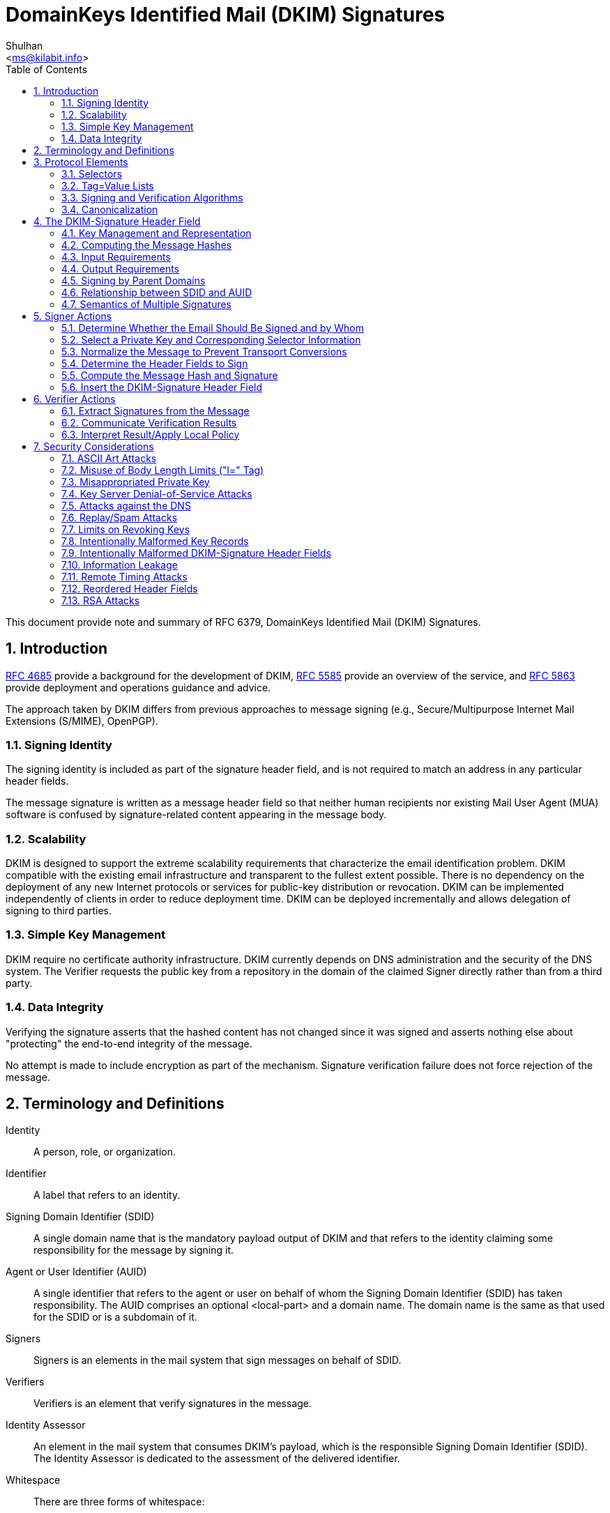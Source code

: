 = DomainKeys Identified Mail (DKIM) Signatures
:author: Shulhan
:email: <ms@kilabit.info>
:toc:
:sectnums:
:stylesheet: solarized.css
:url-rfc4685: https://tools.ietf.org/html/rfc4685
:url-rfc5585: https://tools.ietf.org/html/rfc5585
:url-rfc5863: https://tools.ietf.org/html/rfc5863
:url-rfc6379: https://tools.ietf.org/html/rfc6379

This document provide note and summary of RFC 6379, DomainKeys Identified Mail
(DKIM) Signatures.

==  Introduction

link:{url-rfc4685}[RFC 4685^] provide a background for the development of
DKIM,
link:{url-rfc5585}[RFC 5585^] provide an overview of the service, and
link:{url-rfc5863}[RFC 5863^] provide deployment and operations guidance and
advice.

The approach taken by DKIM differs from previous approaches to message signing
(e.g., Secure/Multipurpose Internet Mail Extensions (S/MIME), OpenPGP).

===  Signing Identity

The signing identity is included as part of the signature header field, and is
not required to match an address in any particular header fields.

The message signature is written as a message header field so that neither
human recipients nor existing Mail User Agent (MUA) software is confused by
signature-related content appearing in the message body.

===  Scalability

DKIM is designed to support the extreme scalability requirements that
characterize the email identification problem.
DKIM compatible with the existing email infrastructure and transparent to the
fullest extent possible.
There is no dependency on the deployment of any new Internet protocols or
services for public-key distribution or revocation.
DKIM can be implemented independently of clients in order to reduce deployment
time.
DKIM  can be deployed incrementally and allows delegation of signing to third
parties.

===  Simple Key Management

DKIM require no certificate authority infrastructure.
DKIM currently depends on DNS administration and the security of the DNS
system.
The Verifier requests the public key from a repository in the domain of the
claimed Signer directly rather than from a third party.

===  Data Integrity

Verifying the signature asserts that the hashed content has not changed since
it was signed and asserts nothing else about "protecting" the end-to-end
integrity of the message.

No attempt is made to include encryption as part of the mechanism.
Signature verification failure does not force rejection of the message.


==  Terminology and Definitions

Identity:: A person, role, or organization.

Identifier:: A label that refers to an identity.

Signing Domain Identifier (SDID)::
A single domain name that is the mandatory payload output of DKIM and that
refers to the identity claiming some responsibility for the message by signing
it.

Agent or User Identifier (AUID)::
A single identifier that refers to the agent or user on behalf of whom the
Signing Domain Identifier (SDID) has taken responsibility.
The AUID comprises an optional <local-part> and a domain name.
The domain name is the same as that used for the SDID or is a subdomain of it.

Signers:: Signers is an elements in the mail system that sign messages on
behalf of SDID.

Verifiers:: Verifiers is an element that verify signatures in the message.

Identity Assessor::
An element in the mail system that consumes DKIM's payload, which is the
responsible Signing Domain Identifier (SDID).
The Identity Assessor is dedicated to the assessment of the delivered
identifier.

Whitespace::
There are three forms of whitespace:

....

SP                       = ; Space
HTAB                     = ; Horizontal tab
WSP                      =   SP / HTAB         ; whitespace
LWSP (linear whitespace) =  *(WSP / CRLF WSP)  ; linear whitespace
FWS (folding whitespace) =   [*WSP CRLF] 1*WSP ; folding whitespace
....

*Common ABNF Tokens*

....
   atext           =   ALPHA / DIGIT /    ; Printable US-ASCII
                       "!" / "#" /        ;  characters not including
                       "$" / "%" /        ;  specials.  Used for atoms.
                       "&" / "'" /
                       "*" / "+" /
                       "-" / "/" /
                       "=" / "?" /
                       "^" / "_" /
                       "`" / "{" /
                       "|" / "}" /
                       "~"
   Atom            =  1*atext

   hyphenated-word =  ALPHA [ *(ALPHA / DIGIT / "-") (ALPHA / DIGIT) ]

   ALPHADIGITPS    =  (ALPHA / DIGIT / "+" / "/")

   base64string    =  ALPHADIGITPS *([FWS] ALPHADIGITPS)
                      [ [FWS] "=" [ [FWS] "=" ] ]

   hdr-name        =  field-name

   qp-hdr-value    =  dkim-quoted-printable    ; with "|" encoded
....

*Local-part*

....
Local-part       = Dot-string / Quoted-string
                 ; MAY be case-sensitive

Dot-string       = Atom *("."  Atom)

Quoted-string    = DQUOTE *QcontentSMTP DQUOTE

QcontentSMTP     = qtextSMTP / quoted-pairSMTP

qtextSMTP        = %d32-33 / %d35-91 / %d93-126
                 ; i.e., within a quoted string, any
                 ; ASCII graphic or space is permitted
                 ; without blackslash-quoting except
                 ; double-quote and the backslash itself.

quoted-pairSMTP  = %d92 %d32-126
                 ; i.e., backslash followed by any ASCII
                 ; graphic (including itself) or SPace
....

*sub-domain*

....
sub-domain     = Let-dig [Ldh-str]

Let-dig        = ALPHA / DIGIT

Ldh-str        = *( ALPHA / DIGIT / "-" ) Let-dig
....

*field-name*

Name of header field,
....
   field-name      =   1*ftext

   ftext           =   %d33-57 /          ; Printable US-ASCII
                       %d59-126           ;  characters not including
                                          ;  ":".
....

*dot-atom-text*

In the local-part of an email address,
....

dot-atom-text   =   1*atext *("." 1*atext)
....

*qp-section*

A single line of quoted-printable-encoded text,
....
     qp-section  = [*(ptext / SPACE / TAB) ptext]

     ptext       = hex-octet / safe-char

     hex-octet   = "=" 2(DIGIT / "A" / "B" / "C" / "D" / "E" / "F")
                   ; Octet must be used for characters > 127, =,
                   ; SPACEs or TABs at the ends of lines, and is
                   ; recommended for any character not listed in
                   ; RFC 2049 as "mail-safe".

     safe-char   = <any octet with decimal value of 33 through
                   60 inclusive, and 62 through 126>
                   ; Characters not listed as "mail-safe" in
                   ; RFC 2049 are also not recommended.
....

*DKIM-Quoted-Printable*

....
   dkim-quoted-printable =  *(FWS / hex-octet / dkim-safe-char)
                               ; hex-octet is from RFC2045
   dkim-safe-char        =  %x21-3A / %x3C / %x3E-7E
                               ; '!' - ':', '<', '>' - '~'
....

DKIM-Quoted-Printable differs from Quoted-Printable as defined in [RFC2045] in
several important ways:

.  Whitespace in the input text, including CR and LF, must be encoded.
[RFC2045] does not require such encoding, and does not permit encoding of CR
or LF characters that are part of a CRLF line break.

.  Whitespace in the encoded text is ignored.
This is to allow tags encoded using DKIM-Quoted-Printable to be wrapped as
needed.
In particular, [RFC2045] requires that line breaks in the input be represented
as physical line breaks; that is not the case here.

.  The "soft line break" syntax ("=" as the last non-whitespace character on
the line) does not apply.

.  It does not require that encoded lines be no more than 76 characters long
(although there may be other requirements depending on the context in which
the encoded text is being used).


==  Protocol Elements

Protocol Elements are conceptual parts of the protocol that are not specific
to either Signers or Verifiers.

===  Selectors

....
selector =   sub-domain *( "." sub-domain )
....

The key namespace is subdivided using "selectors", to support multiple
concurrent public keys per signing domain.

Selectors are needed to support some important use cases.
For example:

*  Domains that want to delegate signing capability for a specific address for
a given duration to a partner, such as an advertising provider or other
outsourced function.

*  Domains that want to allow frequent travelers to send messages locally
without the need to connect with a particular MSA.

*  "Affinity" domains (e.g., college alumni associations) that provide
forwarding of incoming mail, but that do not operate a mail submission
agent for outgoing mail.

Reusing a selector with a new key (for example, changing the key associated
with a user's name) makes it impossible to tell the difference between a
message that didn't verify because the key is no longer valid and a message
that is actually forged.
For this reason, Signers are ill-advised to reuse selectors for new keys.
A better strategy is to assign new keys to new selectors.

===  Tag=Value Lists

DKIM uses a simple "tag=value" syntax in several contexts, including in
messages and domain signature records.

....
tag-list  =  tag-spec *( ";" tag-spec ) [ ";" ]
tag-spec  =  [FWS] tag-name [FWS] "=" [FWS] tag-value [FWS]
tag-name  =  ALPHA *ALNUMPUNC
tag-value =  [ tval *( 1*(WSP / FWS) tval ) ]
          ; Prohibits WSP and FWS at beginning and end
tval      =  1*VALCHAR
VALCHAR   =  %x21-3A / %x3C-7E
          ; EXCLAMATION to TILDE except SEMICOLON
ALNUMPUNC =  ALPHA / DIGIT / "_"
....

*  Values are a series of strings containing either plain text, "base64" text,
"qp-section", or "dkim-quoted-printable".

*  The name of the tag will determine the encoding of each value.

*  Unencoded semicolon (";") characters MUST NOT occur in the tag value, since
that separates tag-specs.

*  Tags MUST be interpreted in a case-sensitive manner.

*  Values MUST be processed as case sensitive unless the specific tag
description of semantics specifies case insensitivity.

*  Tags with duplicate names MUST NOT occur within a single tag-list;
if a tag name does occur more than once, the entire tag-list is invalid.

*  Whitespace within a value MUST be retained unless explicitly excluded
by the specific tag description.

*  Tag=value pairs that represent the default value MAY be included to
aid legibility.

*  Unrecognized tags MUST be ignored.

*  Tags that have an empty value are not the same as omitted tags.
An omitted tag is treated as having the default value; a tag with an empty
value explicitly designates the empty string as the value.

===  Signing and Verification Algorithms

Two algorithms are defined by this specification at this time: rsa-sha1 and
rsa-sha256.

*  Signers MUST implement and SHOULD sign using rsa-sha256.

*  Verifiers MUST implement both rsa-sha1 and rsa-sha256.

*  Other algorithms MAY be defined in the future.

*  Verifiers MUST ignore any signatures using algorithms that they do not
implement.

*  The rsa-sha1 computes a message hash using SHA-1 and then the hash is then
signed using the RSA algorithm and the Signer's private key.

*  The rsa-sha256 computes a message hash using SHA-256 and then the hash is
signed using the RSA algorithm and the Signer's private key.

*  Signers MUST use RSA keys of at least 1024 bits for long-lived keys.

*  Verifiers MUST be able to validate signatures with keys ranging from 512
bits to 2048 bits, and they MAY be able to validate signatures with larger
keys.

Factors that should influence the key size choice include the following:

*  The practical constraint that large (e.g., 4096-bit) keys might not fit
within a 512-byte DNS UDP response packet

*  The security constraint that keys smaller than 1024 bits are subject to
off-line attacks

*  Larger keys impose higher CPU costs to verify and sign email

*  Keys can be replaced on a regular basis; thus, their lifetime can be
relatively short

*  The security goals of this specification are modest compared to typical
goals of other systems that employ digital signatures

===  Canonicalization

Canonicalization is a process for converting data that has more than one
possible representation into a "standard", "normal", or canonical form.

Canonicalization is only used to prepare the email for signing or verifying;
it does not affect the transmitted email in any way.

Two canonicalization algorithms are defined for each of the header and the
body, a "simple" and "relaxed" algorithms.

*  A "simple" algorithm tolerates almost no modification.

*  A "relaxed" algorithm tolerates common modifications such as whitespace
replacement and header field line rewrapping.

*  A Signer MAY specify either algorithm for header or body.

*  If no canonicalization algorithm is specified by the Signer, the "simple"
algorithm defaults for both header and body.

*  Verifiers MUST implement both canonicalization algorithms.

*  The header and body may use different canonicalization algorithms.

*  Further canonicalization algorithms MAY be defined in the future; Verifiers
MUST ignore any signatures that use unrecognized canonicalization algorithms.

*  Canonicalization algorithms MUST NOT change the transmitted data in any
way.

====  The "simple" Canonicalization Algorithm

*  Header fields MUST be presented to the signing or verification algorithm
exactly as they are in the message being signed or verified.

*  In particular, header field names MUST NOT be case folded and whitespace
MUST NOT be changed.

*  Its converts "*CRLF" at the end of the body to a single "CRLF".
If there is no body or no trailing CRLF on the message body, a CRLF is added.

====  The "relaxed" Canonicalization Algorithm

The "relaxed" header canonicalization algorithm MUST apply the following steps
in order:

*  Convert all header field names (not the header field values) to lowercase.
For example, convert "SUBJect: AbC" to "subject: AbC".

*  Unfold all header field continuation lines as described in [RFC5322];
in particular, lines with terminators embedded in continued header field
values (that is, CRLF sequences followed by WSP) MUST be interpreted without
the CRLF.
Implementations MUST NOT remove the CRLF at the end of the header field value.

*  Convert all sequences of one or more WSP characters to a single SP character.
WSP characters here include those before and after a line folding boundary.

*  Delete all WSP characters at the end of each unfolded header field value.

*  Delete any WSP characters remaining before and after the colon separating
the header field name from the header field value.
The colon separator MUST be retained.

The "relaxed" body canonicalization algorithm MUST apply the following steps
(a) and (b) in order:

a.  Reduce whitespace:

**  Ignore all whitespace at the end of lines.
Implementations MUST NOT remove the CRLF at the end of the line.

**  Reduce all sequences of WSP within a line to a single SP character.

b.  Ignore all empty lines at the end of the message body.
If the body is non-empty but does not end with a CRLF, a CRLF is added.

====  Example

A message reading:
....
A: <SP> X <CRLF>
B <SP> : <SP> Y <HTAB><CRLF>
<HTAB> Z <SP><SP><CRLF>
<CRLF>
<SP> C <SP><CRLF>
D <SP><HTAB><SP> E <CRLF>
<CRLF>
<CRLF>
....

Output for "simple" canonicalization,
....
A: <SP> X <CRLF>
B <SP> : <SP> Y <HTAB><CRLF>
<HTAB> Z <SP><SP><CRLF>
<CRLF>
<SP> C <SP><CRLF>
D <SP><HTAB><SP> E <CRLF>
....

Output for relaxed canonicalization,
....
a:X <CRLF>
b:Y <SP> Z <CRLF>
<CRLF>
<SP> C <CRLF>
D <SP> E <CRLF>
....


== The DKIM-Signature Header Field

*  The DKIM-Signature header field SHOULD be treated as though it were a
trace header field as defined in Section 3.6 of [RFC5322].

*  Its SHOULD NOT be reordered

*  Its SHOULD be prepended to the message

*  The DKIM-Signature header field being created or verified is always
included in the signature calculation, after the rest of the header fields
being signed;
however, when calculating or verifying the signature, the value of the "b="
tag (signature value) of that DKIM-Signature header field MUST be treated as
though it were an empty string.

*  Unknown tags in the DKIM-Signature header field MUST be included in the
signature calculation

*  Unknown tags MUST be ignored by Verifiers

Tags on the DKIM-Signature header field along with their type and requirement
status are shown below.


*v=* (plain-text; REQUIRED)

....
sig-v-tag       = %x76 [FWS] "=" [FWS] 1*DIGIT
....

The version of this specification.

* It MUST have the value "1" for implementations compliant with this version
of DKIM.


*a=* (plain-text; REQUIRED)

....
sig-a-tag       = %x61 [FWS] "=" [FWS] sig-a-tag-alg
sig-a-tag-alg   = sig-a-tag-k "-" sig-a-tag-h
sig-a-tag-k     = "rsa" / x-sig-a-tag-k
sig-a-tag-h     = "sha1" / "sha256" / x-sig-a-tag-h
x-sig-a-tag-k   = ALPHA *(ALPHA / DIGIT)
                ; for later extension
x-sig-a-tag-h   = ALPHA *(ALPHA / DIGIT)
                ; for later extension
....

The algorithm used to generate the signature.


*b=* (base64; REQUIRED)

....
sig-b-tag       = %x62 [FWS] "=" [FWS] sig-b-tag-data
sig-b-tag-data  = base64string
....

The signature data.

*  Whitespace is ignored in this value and MUST be ignored when reassembling
the original signature.

*  The signing process can safely insert FWS in this value in arbitrary places
to conform to line-length limits.


*bh=* (base64; REQUIRED)

....
sig-bh-tag      = %x62 %x68 [FWS] "=" [FWS] sig-bh-tag-data
sig-bh-tag-data = base64string
....

The hash of the canonicalized body part of the message as limited by the "l="
tag.

*  Whitespace is ignored in this value and MUST be ignored when reassembling
the original signature.

*  The signing process can safely insert FWS in this value in arbitrary places
to conform to line-length limits.


*c=* (plain-text; OPTIONAL, default is "simple/simple")

....
sig-c-tag       = %x63 [FWS] "=" [FWS] sig-c-tag-alg
                  ["/" sig-c-tag-alg]
sig-c-tag-alg   = "simple" / "relaxed" / x-sig-c-tag-alg
x-sig-c-tag-alg = hyphenated-word
                ; for later extension
....

Type of canonicalization used to prepare the message for signing.

*  It consists of two names separated by a "slash" (%d47) character,
corresponding to the header and body canonicalization algorithms,
respectively.

*  If only one algorithm is named, that algorithm is used for the header and
"simple" is used for the body.
For example, "c=relaxed" is treated the same as "c=relaxed/simple".


*d=* (plain-text; REQUIRED)

....
sig-d-tag       = %x64 [FWS] "=" [FWS] domain-name
domain-name     = sub-domain 1*("." sub-domain)
                ; from [RFC5321] Domain, excluding address-literal
....

The SDID.

*  It MUST correspond to a valid DNS name under which the DKIM key record
is published.

*  When presented with a signature that does not meet these requirements,
Verifiers MUST consider the signature as invalid.

*  Internationalized domain names MUST be encoded as A-labels, as described in
Section 2.3 of [RFC5890].


*h=* (plain-text; REQUIRED)

....
sig-h-tag       = %x68 [FWS] "=" [FWS] hdr-name
                  *( [FWS] ":" [FWS] hdr-name )
....

A colon-separated list of header field names that presented to the signing
algorithm.

*  The field MUST contain the complete list of header fields in the order
presented to the signing algorithm.

*  The field MAY contain names of header fields that do not exist when signed;
nonexistent header fields do not contribute to the signature computation.
By "signing" header fields that do not actually exist, a Signer can allow a
Verifier to detect insertion of those header fields after signing and
also prevents adding fields with no values.

*  The field MAY contain multiple instances of a header field name, meaning
multiple occurrences of the corresponding header field are included in the
header hash.

*  The field MUST NOT include the DKIM-Signature header field that is being
created or verified but may include others.

*  Folding whitespace (FWS) MAY be included on either side of the colon
separator.

*  Header field names MUST be compared against actual header field names in a
case-insensitive manner.


*i=* (dkim-quoted-printable; OPTIONAL; default is "@" + "d=" value)

....
sig-i-tag       = %x69 [FWS] "=" [FWS] [ Local-part ] "@" domain-name
....

The Agent or User Identifier (AUID).

*  The local-part MAY be omitted, because in some cases a Signer may not be
able to establish a verified individual identity.

*  The local-part MAY be drawn from a namespace unrelated to any mailbox.

*  The domain-name MUST be the same as, or a subdomain of, the value of the
"d=" tag.

*  The domain-name need not be registered in the DNS -- so it might not
resolve in a query

*  If no "i=" tag, the Verifier MUST behave as though the value of that tag
were "@d", where "d" is the value from the "d=" tag.

*  The Signer MAY choose to use the same namespace for its AUIDs as its users'
email addresses or MAY choose other means of representing its users.


*l=*  (plain-text unsigned decimal integer; OPTIONAL, default is entire body)

....
sig-l-tag    = %x6c [FWS] "=" [FWS] 1*76DIGIT
....

The number of octets in the body of the email after canonicalization included
in the cryptographic hash, starting from 0 immediately following the CRLF
preceding the body.

*  This value MUST NOT be larger than the actual number of octets in the
canonicalized message body.

*  The value of the "l=" tag is constrained to 76 decimal digits.

*  Implementers MAY need to limit the actual value expressed to a value
smaller than `10^76`, e.g., to allow a message to fit within the available
storage space.

*  If the body length count is not specified, the entire message body is
signed.

*  The body length count MUST be calculated following the canonicalization
algorithm; for example, any whitespace ignored by a canonicalization algorithm
is not included as part of the body length count.

*  A body length count of zero means that the body is completely unsigned.

*  Signers wishing to ensure that no modification of any sort can occur
should specify the "simple" canonicalization algorithm for both header and
body and omit the body length count.


*q=* (plain-text; OPTIONAL)

....
sig-q-tag        = %x71 [FWS] "=" [FWS] sig-q-tag-method
                       *([FWS] ":" [FWS] sig-q-tag-method)
sig-q-tag-method = "dns/txt" / x-sig-q-tag-type
                       ["/" x-sig-q-tag-args]
x-sig-q-tag-type = hyphenated-word  ; for future extension
x-sig-q-tag-args = qp-hdr-value
....

A colon-separated list of query methods used to retrieve the public key.

*  Each query method is of the form "type[/options]", where the syntax and
semantics of the options depend on the type and specified options.

*  If there are multiple query mechanisms listed, the choice of query
mechanism MUST NOT change the interpretation of the signature.

*  Implementations MUST use the recognized query mechanisms in the order
presented.

*  Unrecognized query mechanisms MUST be ignored.

*  Default is "dns/txt", which defines the DNS TXT resource record (RR) lookup
algorithm,

**  The only option defined for the "dns" query type is "txt", which MUST be
included.

*  Verifiers and Signers MUST support "dns/txt".


*s=* (plain-text; REQUIRED)

....
sig-s-tag    = %x73 [FWS] "=" [FWS] selector
....

The selector subdividing the namespace for the "d=" tag.

*  Internationalized selector names MUST be encoded as A-labels, as described in
Section 2.3 of [RFC5890].


*t=* (plain-text unsigned decimal integer; RECOMMENDED)

....
sig-t-tag    = %x74 [FWS] "=" [FWS] 1*12DIGIT
....

The time that this signature was created.

*  The format is the number of seconds since 00:00:00 on January 1, 1970 in
the UTC time zone.

*  The value is expressed as an unsigned integer in decimal ASCII.

*  This value is not constrained to fit into a 31- or 32-bit integer.

*  Implementations SHOULD be prepared to handle values up to at least `10^12`
(until approximately AD 200,000; this fits into 40 bits).

*  To avoid denial-of-service attacks, implementations MAY consider any value
longer than 12 digits to be infinite.

*  Leap seconds are not counted.

*  Implementations MAY ignore signatures that have a timestamp in the future.


*x=* (plain-text unsigned decimal integer; RECOMMENDED)

....
sig-x-tag    = %x78 [FWS] "=" [FWS] 1*12DIGIT
....

Signature Expiration.

*  Default is no expiration

*  The format is the same as in the "t=" tag, represented as an absolute date,
not as a time delta from the signing timestamp.

*  The value is expressed as an unsigned integer in decimal ASCII, with the
same constraints on the value in the "t=" tag.

*  Signatures MAY be considered invalid if the verification time at the
Verifier is past the expiration date.

*  The verification time should be the time that the message was first
received at the administrative domain of the Verifier if that time is
reliably available; otherwise, the current time should be used.

*  The value of the "x=" tag MUST be greater than the value of the "t=" tag if
both are present.

*  The "x=" tag is not intended as an anti-replay defense.

*  Due to clock drift, the receiver's notion of when to consider the signature
expired may not exactly match what the sender is expecting.
Receivers MAY add a 'fudge factor' to allow for such possible drift.


*z=* (dkim-quoted-printable; OPTIONAL)

....
sig-z-tag      = %x7A [FWS] "=" [FWS] sig-z-tag-copy
                 *( "|" [FWS] sig-z-tag-copy )
sig-z-tag-copy = hdr-name [FWS] ":" qp-hdr-value
....

Copied header fields.

*  A vertical-bar-separated list of selected header fields present when the
message was signed, including both the field name and value.

*  Default is null

*  It is not required to include all header fields present at the time of
signing.

*  This field need not contain the same header fields listed in the "h=" tag.

*  The header field text itself must encode the vertical bar ("|", %x7C)
character (i.e., vertical bars in the "z=" text are meta-characters, and
any actual vertical bar characters in a copied header field must be encoded).

*  All whitespace must be encoded, including whitespace between the colon and
the header field value.

*  After encoding, FWS MAY be added at arbitrary locations in order to avoid
excessively long lines; such whitespace is NOT part of the value of the
header field and MUST be removed before decoding.


*Example*

....
DKIM-Signature: v=1; a=rsa-sha256; d=example.net; s=brisbane;
      c=simple; q=dns/txt; i=@eng.example.net;
      t=1117574938; x=1118006938;
      h=from:to:subject:date;
      z=From:foo@eng.example.net|To:joe@example.com|
       Subject:demo=20run|Date:July=205,=202005=203:44:08=20PM=20-0700;
      bh=MTIzNDU2Nzg5MDEyMzQ1Njc4OTAxMjM0NTY3ODkwMTI=;
      b=dzdVyOfAKCdLXdJOc9G2q8LoXSlEniSbav+yuU4zGeeruD00lszZVoG4ZHRNiYzR
....


===  Key Management and Representation

Parameters to the key lookup algorithm are the type of the lookup (the "q="
tag), the domain of the Signer (the "d=" tag of the DKIM-Signature header
field), and the selector (the "s=" tag).

....
public_key = dkim_find_key(q_val, d_val, s_val)
....

====  Textual Representation

The current valid tags are described below.
Other tags MAY be present and MUST be ignored by any implementation that does
not understand them.


*v=* (plain-text; RECOMMENDED, default is "DKIM1")

....
key-v-tag    = %x76 [FWS] "=" [FWS] %x44.4B.49.4D.31
....

Version of the DKIM key record.

*  If specified, this tag MUST be set to "DKIM1" (without the quotes).

*  This tag MUST be the first tag in the record.

*  Records beginning with a "v=" tag with any other value MUST be discarded.

*  Verifiers must do a string comparison on this value; for example, "DKIM1"
is not the same as "DKIM1.0"

*h=* (plain-text; OPTIONAL, defaults to allowing all algorithms)

....
key-h-tag       = %x68 [FWS] "=" [FWS] key-h-tag-alg
                  *( [FWS] ":" [FWS] key-h-tag-alg )
key-h-tag-alg   = "sha1" / "sha256" / x-key-h-tag-alg
x-key-h-tag-alg = hyphenated-word   ; for future extension
....

A colon-separated list of hash algorithms that might be used.

*  Unrecognized algorithms MUST be ignored.

*  The set of algorithms listed in this tag in each record is an operational
choice made by the Signer.

*k=* (plain-text; OPTIONAL, default is "rsa").

....
key-k-tag        = %x76 [FWS] "=" [FWS] key-k-tag-type
key-k-tag-type   = "rsa" / x-key-k-tag-type
x-key-k-tag-type = hyphenated-word   ; for future extension
....

Key type.

*  Signers and Verifiers MUST support the "rsa" key type.
*  The "rsa" key type indicates that an ASN.1 DER-encoded [ITU-X660-1997]
RSAPublicKey (see [RFC3447], Sections 3.1 and A.1.1) is being used in the
"p=" tag.
(Note: the "p=" tag further encodes the value using the base64 algorithm.)
*  Unrecognized key types MUST be ignored.

*n=* (qp-section; OPTIONAL, default is empty)

....
key-n-tag    = %x6e [FWS] "=" [FWS] qp-section
....

Notes that might be of interest to a human.

*  No interpretation is made by any program.
*  This tag should be used sparingly in any key server mechanism that has
space limitations (notably DNS).
*  This is intended for use by administrators, not end users.


*p=* (base64; REQUIRED)

....
key-p-tag    = %x70 [FWS] "=" [ [FWS] base64string]
....

Public-key data.

*  An empty value means that this public key has been revoked.

*  The syntax and semantics of this tag value before being encoded in base64
are defined by the "k=" tag.

If a private key has been compromised or otherwise disabled, a Signer might want to explicitly state that it knows about the selector, but all messages using that selector should fail verification.
Verifiers SHOULD return an error code for any DKIM-Signature header field with
a selector referencing a revoked key.

*  A base64string is permitted to include whitespace (FWS) at arbitrary
places; however, any CRLFs must be followed by at least one WSP character.

*  Implementers and administrators are cautioned to ensure that selector TXT
RRs conform to this specification.


*s=* (plain-text; OPTIONAL; default is "*").

....
key-s-tag        = %x73 [FWS] "=" [FWS] key-s-tag-type
                   *( [FWS] ":" [FWS] key-s-tag-type )
key-s-tag-type   = "email" / "*" / x-key-s-tag-type
x-key-s-tag-type = hyphenated-word   ; for future extension
....

A colon-separated list of service types to which this record applies.

*  Verifiers for a given service type MUST ignore this record if the
appropriate type is not listed.

*  Unrecognized service types MUST be ignored.

*  Currently defined service types are as follows:

**  "*"  matches all service types

**  "email"   electronic mail (not necessarily limited to SMTP)

This tag is intended to constrain the use of keys for other purposes, should
use of DKIM be defined by other services in the future.


*t=* (plain-text; OPTIONAL, default is no flags set)

....
key-t-tag        = %x74 [FWS] "=" [FWS] key-t-tag-flag
                 *( [FWS] ":" [FWS] key-t-tag-flag )
key-t-tag-flag   = "y" / "s" / x-key-t-tag-flag
x-key-t-tag-flag = hyphenated-word   ; for future extension
....

A colon-separated list of flags.

*  Unrecognized flags MUST be ignored.

*  The defined flags are as follows:

**  *y*:  This domain is testing DKIM.
Verifiers MUST NOT treat messages from Signers in testing mode differently from unsigned email, even should the signature fail to verify.
Verifiers MAY wish to track testing mode results to assist the Signer.

**  *s*:  Any DKIM-Signature header fields using the "i=" tag MUST have
the same domain value on the right-hand side of the "@" in the "i=" tag and
the value of the "d=" tag.
That is, the "i=" domain MUST NOT be a subdomain of "d=".
Use of this flag is RECOMMENDED unless subdomaining is required.


====  DNS Binding

*  All implementations MUST support this binding.

*  All DKIM keys are stored in a subdomain named "_domainkey".
Given a DKIM-Signature field with a "d=" tag of "example.com" and an "s=" tag
of "foo.bar", the DNS query will be for "foo.bar._domainkey.example.com".

*  The query type "q=" in lookup function specify DNS Resource Record.
The only option defined in this base specification is "txt", indicating the
use of a TXT RR.

*  Strings in a TXT RR MUST be concatenated together before use with no
intervening whitespace.

*  TXT RRs MUST be unique for a particular selector name; that is, if there
are multiple records in an RRset, the results are undefined.


===  Computing the Message Hashes

*  The Signer/Verifier MUST compute two hashes: one over the body of the
message and one over the selected header fields of the message.

*  Signers MUST compute them in the order shown

*  Verifiers MAY compute them in any order convenient to the Verifier

Steps to compute message hash,

.  The Signer/Verifier MUST hash the message body

..  The body canonicalized using algorithm specified in the "c=" tag
..  The body then truncated to the length specified in the "l=" tag
..  That hash value is then converted to base64 form
..  For Signer, the hash value then inserted into "bh=" tag
..  For Verifier, the hash value then compared with value of "bh=" tag

.  The Signer/Verifier MUST pass the following to the hash algorithm in the
indicated order,

..  The header fields specified by the "h=" tag, in the order specified in
that tag.
..  The header fields then canonicalized using the header canonicalization
algorithm specified in the "c=" tag.
..  Each header field MUST be terminated with a single CRLF.
..  All tags and their values in the DKIM-Signature header field are included
in the cryptographic hash with the sole exception of the value portion of the
"b=" (signature) tag, which MUST be treated as the null string.
..  The DKIM-Signature header field MUST NOT be included in its own "h=" tag,
although other DKIM-Signature header fields MAY be signed
..  All tags MUST be included even if they might not be understood by the
Verifier.

Another considerations when computing hash,

*  When calculating the hash on messages that will be transmitted using
base64 or quoted-printable encoding, Signers MUST compute the hash after the
encoding, and Verifier MUST incorporate the values into hash before decoding.

*  The hash MUST be computed before transport-level encodings such as SMTP
"dot-stuffing" (the modification of lines beginning with a "." to avoid
confusion with the SMTP end-of-message marker.

*  DKIM messages MAY be either in plain-text or in MIME format; no special
treatment is afforded to MIME content.

*  Message attachments in MIME format MUST be included in the content that is
signed.

More formally, pseudo-code for the signature algorithm is:

....
body-hash    =  hash-alg (canon-body, l-param)
data-hash    =  hash-alg (h-headers, D-SIG, body-hash)
signature    =  sig-alg (d-domain, selector, data-hash)
....

where,

body-hash:   is the output from hashing the body, using hash-alg.

hash-alg::   is the hashing algorithm specified in the "a" parameter.

canon-body:: is a canonicalized representation of the body, produced
using the body algorithm specified in the "c" parameter.

l-param::    is the length-of-body value of the "l" parameter.

data-hash::  is the output from using the hash-alg algorithm, to hash
the header including the DKIM-Signature header, and the body hash.

h-headers::  is the list of headers to be signed, as specified in the "h="
parameter.

D-SIG::  is the canonicalized DKIM-Signature field itself without the
signature value portion of the parameter, that is, an empty parameter value.

signature::  is the signature value produced by the signing algorithm.

sig-alg::    is the signature algorithm specified by the "a" parameter.

d-domain::   is the domain name specified in the "d" parameter.

selector::   is the selector value specified in the "s" parameter.


===  Input Requirements

Signers and Verifiers SHOULD take reasonable steps to ensure that the messages
they are processing are valid according to [RFC5322], [RFC2045], and any other
relevant message format standards.


===  Output Requirements

The evaluation of each signature ends in one of three states,

*  SUCCESS:  a successful verification

*  PERMFAIL:  a permanent, non-recoverable error such as a signature
verification failure

*  TEMPFAIL:  a temporary, recoverable error such as a DNS query timeout

For each signature that verifies successfully or produces a TEMPFAIL result,
output of the DKIM algorithm MUST include the set of:

*  The domain name, taken from the "d=" signature tag; and

*  The result of the verification attempt for that signature.

The output MAY include other signature properties or result meta-data,
including PERMFAILed or otherwise ignored signatures, for use by modules
that consume those results.


===  Signing by Parent Domains

By default, private keys corresponding to a domain can be used to sign
messages for any subdomain.
For example, a key record for the domain "example.com" can be used to verify
messages where the AUID ("i=" tag of the signature) is "sub.example.com", or
even "sub1.sub2.example.com".

In order to limit the capability of such keys when this is not intended, the
"s" flag MAY be set in the "t=" tag of the key record, to constrain the
validity of the domain of the AUID.

*  If the referenced key record contains the "s" flag as part of the "t=" tag,
the domain of the AUID ("i=" flag) MUST be the same as that of the SDID (d=)
domain.

*  If this flag is absent, the domain of the AUID MUST be the same as, or a
subdomain of, the SDID.


===  Relationship between SDID and AUID

*  DKIM MAY optionally provide a single responsible Agent or User Identifier
(AUID) through "i=" tag.

*  Upon successfully verifying the signature, a receive-side DKIM Verifier
MUST communicate the Signing Domain Identifier (d=) to a consuming Identity
Assessor module and MAY communicate the Agent or User Identifier (i=) if
present.


===  Semantics of Multiple Signatures

====  Example Scenarios

A Signer might sign a message including all header fields and no "l=" tag
(to satisfy strict Verifiers) and a second time with a limited set of
header fields and an "l=" tag.
Verifiers could then choose which signature they prefer.

A message might also have multiple signatures because it passed through
multiple Signers.
A common case is expected to be that of a signed message that passes through a
mailing list that also signs all messages.
Assuming both of those signatures verify, a recipient might choose to accept
the message if either of those signatures were known to come from trusted
sources.

Another related example of multiple Signers might be forwarding services, such
as those commonly associated with academic alumni sites.
For example, a recipient might have an address at members.example.org, a site
that has anti-abuse protection that is somewhat less effective than the
recipient would prefer.
Such a recipient might have specific authors whose messages would be trusted
absolutely, but messages from unknown authors that had passed the forwarder's
scrutiny would have only medium trust.

====  Interpretation

If a header field with multiple instances is signed, those header fields are
always signed from the bottom up.
Thus, it is not possible to sign only specific DKIM-Signature header fields.
For example, if the message being signed already contains three DKIM-Signature
header fields A, B, and C, it is possible to sign all of them, B and C only,
or C only, but not A only, B only, A and B only, or A and C only.

*  A Signer MAY add more than one DKIM-Signature header field using different
parameters.

*  Signers SHOULD NOT remove any DKIM-Signature header fields from messages
they are signing, even if they know that the signatures cannot be verified.

*  Verifier SHOULD evaluate signatures independently and on their own merits.
For example, a Verifier that by policy chooses not to accept signatures with
deprecated cryptographic algorithms would consider such signatures invalid.

*  Verifiers MAY process signatures in any order of their choice; for example,
some Verifiers might choose to process signatures corresponding to the From
field in the message header before other signatures.

*  Verifiers SHOULD continue to check signatures until a signature
successfully verifies to the satisfaction of the Verifier.

*  To limit potential denial-of-service attacks, Verifiers MAY limit the total
number of signatures they will attempt to verify.

*  If a Verifier module reports signatures whose evaluations produced PERMFAIL
results, Identity Assessors SHOULD ignore those signatures, acting as
though they were not present in the message.


==  Signer Actions

The following steps are performed in order by Signers.

===  Determine Whether the Email Should Be Signed and by Whom

*  SUBMISSION servers might only sign messages from users that are properly
authenticated and authorized.a

*  SUBMISSION servers should not sign Received header fields if the outgoing
gateway MTA obfuscates Received header fields, for example, to hide the
details of internal topology.

*  If an email cannot be signed for some reason, it is a local policy decision
as to what to do with that email.

===  Select a Private Key and Corresponding Selector Information

Currently, all selectors are equal as far as this specification is concerned,
so the decision should largely be a matter of administrative convenience.

A Signer should not sign with a private key when the selector containing the
corresponding public key is expected to be revoked or removed before the
Verifier has an opportunity to validate the signature.

When rotating to a new key pair, signing should immediately commence with the
new private key, and the old public key should be retained for a reasonable
validation interval before being removed from the key server.

===  Normalize the Message to Prevent Transport Conversions

Some messages, particularly those using 8-bit characters, are subject to
modification during transit, notably conversion to 7-bit form.
Such conversions will break DKIM signatures.

In order to minimize the chances of such breakage, Signers SHOULD convert the
message to a suitable MIME content-transfer encoding such as quoted-printable
or base64 as described in [RFC2045] before signing.

If the message is submitted to the Signer with any local encoding that will be
modified before transmission, that modification to canonical [RFC5322] form
MUST be done before signing.
In particular, bare CR or LF characters (used by some systems as a local line
separator convention) MUST be converted to the SMTP-standard CRLF sequence
before the message is signed.

The Signer MUST sign the message as it is expected to be received by the
Verifier rather than in some local or internal form.

===  Determine the Header Fields to Sign

*  The From header field MUST be signed.

*  Signers SHOULD NOT sign an existing header field likely to be legitimately
modified or removed in transit.

*  Signers MAY include any other header fields present at the time of signing
at the discretion of the Signer

*  Strategies to choose header fields,

**  Sign all existing, non-repeatable header fields.

**  Sign only header fields that are likely to be displayed to or otherwise
be likely to affect the processing of the message at the receiver.

**  Sign only "well-known" headers.

*  Verifiers may treat unsigned header fields with extreme skepticism,
including refusing to display them to the end user or even ignoring the
signature if it does not cover certain header fields.
For this reason, signing fields present in the message such as Date, Subject,
Reply-To, Sender, and all MIME header fields are highly advised.

*  The DKIM-Signature header field is always implicitly signed and MUST NOT be
included in the "h=" tag except to indicate that other preexisting signatures
are also signed.

*  Signers MAY claim to have signed header fields that do not exist.
When computing the signature, the nonexisting header field MUST be treated
as the null string.
This allows Signers to explicitly assert the absence of a header field; if
that header field is added later, the signature will fail.

*  A header field name need only be listed once more than the actual number of
that header field in a message at the time of signing in order to prevent any
further additions.
For example, if there is a single Comments header field at the time of
signing, listing Comments twice in the "h=" tag is sufficient to prevent any
number of Comments header fields from being appended; it is not necessary (but
is legal) to list Comments three or more times in the "h=" tag.

Signers need to be careful of signing header fields that might have additional
instances added later in the delivery process, since such header fields might
be inserted after the signed instance or otherwise reordered.
Trace header fields (such as Received) and Resent-* blocks are the only fields
prohibited by [RFC5322] from being reordered.
In particular, since DKIM-Signature header fields may be reordered by some
intermediate MTAs, signing existing DKIM-Signature header fields is
error-prone.

All end-user visible header fields should be signed to avoid possible
"indirect spamming".
For example, if the Subject header field is not signed, a spammer can resend a
previously signed mail, replacing the legitimate subject with a one-line spam.

====  Recommended Signature Content

Common examples of fields with addresses and fields with textual content
related to the body are:

*  From (REQUIRED; see Section 5.4)
*  Reply-To
*  Subject
*  Date
*  To, Cc
*  Resent-Date, Resent-From, Resent-To, Resent-Cc
*  In-Reply-To, References
*  List-Id, List-Help, List-Unsubscribe, List-Subscribe, List-Post,
List-Owner, List-Archive

*  If the "l=" signature tag is in use, the Content-Type field is also a
candidate for being included as it could be replaced in a way that causes
completely different content to be rendered to the receiving user.

*  Another class of fields that may be of interest are those that convey
security-related information about the message, such as
Authentication-Results.

The basic rule for choosing fields to exclude is to select those fields for
which there are multiple fields with the same name and fields that are
modified in transit.
Examples of these are:

*  Return-Path
*  Received
*  Comments, Keywords

Signers SHOULD choose canonicalization algorithms based on the types of
messages they process and their aversion to risk.

====  Signatures Involving Multiple Instances of a Field

*  Signers choosing to sign an existing header field that occurs more
than once in the message (such as Received) MUST sign the physically
last instance of that header field in the header block.

*  Signers wishing to sign multiple instances of such a header field MUST
include the header field name multiple times in the "h=" tag of the
DKIM-Signature header field and MUST sign such header fields in order
from the bottom of the header field block to the top.

*  The Signer MAY include more instances of a header field name in "h=" than
there are actual corresponding header fields so that the signature will not
verify if additional header fields of that name are added.

*Example*

If the Signer wishes to sign two existing Received header fields, and the
existing header contains:

....
Received: <A>
Received: <B>
Received: <C>
....

then the resulting DKIM-Signature header field should read:

....
DKIM-Signature: ... h=Received : Received :...
....

and Received header fields <C> and <B> will be signed in that order.

===  Compute the Message Hash and Signature

The Signer MUST compute the message hash as and then sign it using the
selected public-key algorithm.

Entities such as mailing list managers that implement DKIM and that modify the
message or a header field (for example, inserting unsubscribe information)
before retransmitting the message SHOULD check any existing signature on input
and MUST make such modifications before re-signing the message.

===  Insert the DKIM-Signature Header Field

*  The Signer MUST insert the DKIM-Signature header field created in the
previous step prior to transmitting the email.

*  The DKIM-Signature header field MUST be inserted before any other
DKIM-Signature fields in the header block.

*  It may be placed before any existing "Received" header fields.


==  Verifier Actions

*  Deferring verification until the message is accessed by the end user is
discouraged.

*  MTA who has performed verification MAY communicate the result of that
verification by adding a verification header field to incoming messages.

===  Extract Signatures from the Message

*  Verifiers MAY try signatures in any order they like.

*  Verifiers MUST NOT attribute ultimate meaning to the order of multiple
DKIM-Signature header fields.
In particular, there is reason to believe that some relays will reorder the
header fields in potentially arbitrary ways.

*  Verifier SHOULD NOT treat a message that has one or more bad signatures and
no good signatures differently from a message with no signature at all.

*  A Verifier MAY limit the number of signatures it tries, in order to avoid
denial-of-service attacks.

*  If the status is "PERMFAIL", the signature failed and should not be
reconsidered.

*  If the status is "TEMPFAIL", the signature could not be verified at
this time but may be tried again later.

*  A Verifier MAY either arrange to defer the message for later processing or
try another signature; if no good signature is found and any of the
signatures resulted in a TEMPFAIL status, the Verifier MAY arrange to defer
the message for later processing.

====  Validate the Signature Header Field

*  Implementers MUST meticulously validate the format and values in the
DKIM-Signature header field; any inconsistency or unexpected values
MUST cause the header field to be completely ignored and the Verifier
to return PERMFAIL (signature syntax error).

*  Verifiers MUST return PERMFAIL (incompatible version) when presented a
DKIM-Signature header field with a "v=" tag that is inconsistent with this
specification.

*  If any tag listed as "required" in Section 3.5 is omitted from the
DKIM-Signature header field, the Verifier MUST ignore the DKIM-Signature
header field and return PERMFAIL (signature missing required tag).

*  If "d=" tag is not same or parent domain of "i=" tag, the DKIM-Signature
header field MUST be ignored, and the Verifier should return PERMFAIL (domain
mismatch).

*  If the "h=" tag does not include the From header field, the Verifier
MUST ignore the DKIM-Signature header field and return PERMFAIL (From
field not signed).

*  Verifiers MAY ignore the DKIM-Signature header field and return
PERMFAIL (signature expired) if it contains an "x=" tag and the
signature has expired.

====  Get the Public Key

*  The Verifier MUST validate the key record and MUST ignore any public-key
records that are malformed.

A Verifier MUST perform the following steps in a manner that is semantically
the same as performing them in the order indicated,

.  The Verifier retrieves the public key using the algorithm in the "q=" tag,
the domain from the "d=" tag, and the selector from the "s=" tag.

.  If the query for the public key fails to respond, the Verifier MAY seek a
later verification attempt by returning TEMPFAIL (key unavailable).

.  If the query for the public key fails because the corresponding
key record does not exist, the Verifier MUST immediately return
PERMFAIL (no key for signature).

.  If the query for the public key returns multiple key records, the Verifier
can choose one of the key records or may cycle through the key records

.  If the result returned from the query does not adhere to the format defined
in this specification, the Verifier MUST ignore the key record and return
PERMFAIL (key syntax error).

.  If the "h=" tag exists in the public-key record and the hash algorithm
implied by the "a=" tag in the DKIM-Signature header field is not included in
the contents of the "h=" tag, the Verifier MUST ignore the key record and
return PERMFAIL (inappropriate hash algorithm).

.  If the public-key data (the "p=" tag) is empty, then this key has been
revoked and the Verifier MUST treat this as a failed signature check and
return PERMFAIL (key revoked).

.  If the public-key data is not suitable for use with the algorithm and key
types defined by the "a=" and "k=" tags in the DKIM-Signature header field,
the Verifier MUST immediately return PERMFAIL (inappropriate key algorithm).


====  Compute the Verification

.  Based on the algorithm defined in the "c=" tag, the body length specified
in the "l=" tag, and the header field names in the "h=" tag, prepare a
canonicalized version of the message.
Note that this canonicalized version does not actually replace the original
content.

.  Based on the algorithm indicated in the "a=" tag, compute the message
hashes from the canonical copy.

.  Verify that the hash of the canonicalized message body computed in the
previous step matches the hash value conveyed in the "bh=" tag.

..  If the hash does not match, the Verifier SHOULD ignore the signature and
return PERMFAIL (body hash did not verify).

.  Verifiers might treat a message that contains bytes beyond the indicated
body length with suspicion and can choose to treat the signature as if it were
invalid (e.g., by returning PERMFAIL (unsigned content)).

.  Using the signature conveyed in the "b=" tag, verify the signature against
the header hash using the mechanism appropriate for the public-key algorithm
described in the "a=" tag.

..  If the signature does not validate, the Verifier SHOULD ignore the
signature and return PERMFAIL (signature did not verify).

.  Signature has correctly verified


===  Communicate Verification Results

*  Implementations might choose to add an email header
"Authentication-Results" (RFC5451) field to the message before passing it on.

*  Any such header field SHOULD be inserted before any existing DKIM-Signature
or preexisting authentication status header fields in the header field block.


===  Interpret Result/Apply Local Policy

It is beyond the scope of this specification to describe what actions an
Identity Assessor can make, but mail carrying a validated SDID presents an
opportunity to an Identity Assessor that unauthenticated email does not.


==  Security Considerations

===  ASCII Art Attacks

The "relaxed" body canonicalization algorithm may enable certain types of
extremely crude "ASCII Art" attacks where a message may be conveyed by
adjusting the spacing between words.
If this is a concern, the "simple" body canonicalization algorithm should be
used instead.

===  Misuse of Body Length Limits ("l=" Tag)

Use of the "l=" tag might allow display of fraudulent content without
appropriate warning to end users.

An example of such an attack includes altering the MIME structure, exploiting
lax HTML parsing in the MUA, and defeating duplicate message detection
algorithms.

To avoid this attack, Signers should be extremely wary of using this tag,
and Assessors might wish to ignore signatures that use the tag.

===  Misappropriated Private Key

Private keys issued to users, rather than one used by an ADministrative
Management Domain (ADMD) itself, create the usual problem of securing data
stored on personal resources that can affect the ADMD.

A more secure architecture involves sending messages through an outgoing MTA
that can authenticate the submitter using existing techniques (e.g. SMTP
Authentication).

===  Key Server Denial-of-Service Attacks

Given the low overhead of verification compared with handling of the email
message itself, such an attack would be difficult to mount.

===  Attacks against the DNS

A DKIM Verifier, while verifying a DKIM-Signature header field, could be
prompted to retrieve a key record of an attacker's choosing.
This threat can be minimized by ensuring that name servers, including
recursive name servers, used by the Verifier enforce strict checking of "glue"
and other additional information in DNS responses and are therefore not
vulnerable to this attack.

===  Replay/Spam Attacks

A spammer sends a piece of spam through an MTA that signs it, banking on the
reputation of the signing domain (e.g., a large popular mailbox provider)
rather than its own, and then re-sends that message to a large number of
intended recipients.

Partial solutions to this problem involve the use of reputation services to
convey the fact that the specific email address is being used for spam and
that messages from that Signer are likely to be spam.

However, such measures might be prone to abuse, if, for example, an attacker
re-sent a large number of messages received from a victim in order to make the
victim appear to be a spammer.

===  Limits on Revoking Keys

===  Intentionally Malformed Key Records

Verifiers MUST thoroughly verify all key records retrieved from the DNS and be
robust against intentionally as well as unintentionally malformed key records.

===  Intentionally Malformed DKIM-Signature Header Fields

Verifiers MUST be prepared to receive messages with malformed DKIM-Signature
header fields and thoroughly verify the header field before depending on any
of its contents.

===  Information Leakage

An attacker could determine when a particular signature was verified by using
a per-message selector and then monitoring their DNS traffic for the key
lookup.
This would act as the equivalent of a "web bug" for verification time rather
than the time the message was read.

===  Remote Timing Attacks

In some cases, it may be possible to extract private keys using a remote
timing attack [BONEH03].
Implementations should consider obfuscating the timing to prevent such
attacks.

===  Reordered Header Fields

Signers that sign any existing DKIM-Signature fields run the risk of having
messages incorrectly fail to verify.

===  RSA Attacks

Verifiers might avoid this attack by refusing to verify signatures that
reference selectors with public keys having unreasonable exponents.
